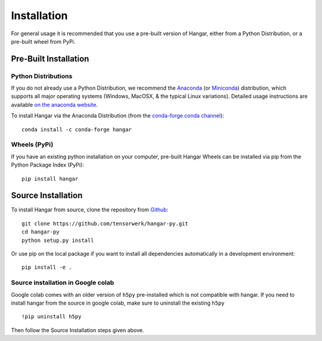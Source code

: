 .. _ref_installation:

============
Installation
============

For general usage it is recommended that you use a pre-built version of Hangar,
either from a Python Distribution, or a pre-built wheel from PyPi.


Pre-Built Installation
======================


Python Distributions
--------------------

If you do not already use a Python Distribution, we recommend the `Anaconda
<https://www.anaconda.com/distribution/>`_ (or `Miniconda
<https://docs.conda.io/en/latest/miniconda.html>`_) distribution, which supports
all major operating systems (Windows, MacOSX, & the typical Linux variations).
Detailed usage instructions are available `on the anaconda website
<https://docs.anaconda.com/anaconda/>`_.

To install Hangar via the Anaconda Distribution (from the `conda-forge conda
channel <https://anaconda.org/conda-forge/hangar>`_)::

    conda install -c conda-forge hangar


Wheels (PyPi)
-------------

If you have an existing python installation on your computer, pre-built Hangar Wheels
can be installed via pip from the Python Package Index (PyPi)::

    pip install hangar


Source Installation
===================


To install Hangar from source, clone the repository from `Github
<https://github.com/tensorwerk/hangar-py>`_::

    git clone https://github.com/tensorwerk/hangar-py.git
    cd hangar-py
    python setup.py install

Or use pip on the local package if you want to install all dependencies
automatically in a development environment::

    pip install -e .


Source installation in Google colab
-----------------------------------
Google colab comes with an older version of ``h5py`` pre-installed which is not
compatible with hangar. If you need to install hangar from the source in 
google colab, make sure to uninstall the existing ``h5py`` ::

    !pip uninstall h5py

Then follow the Source Installation steps given above.
